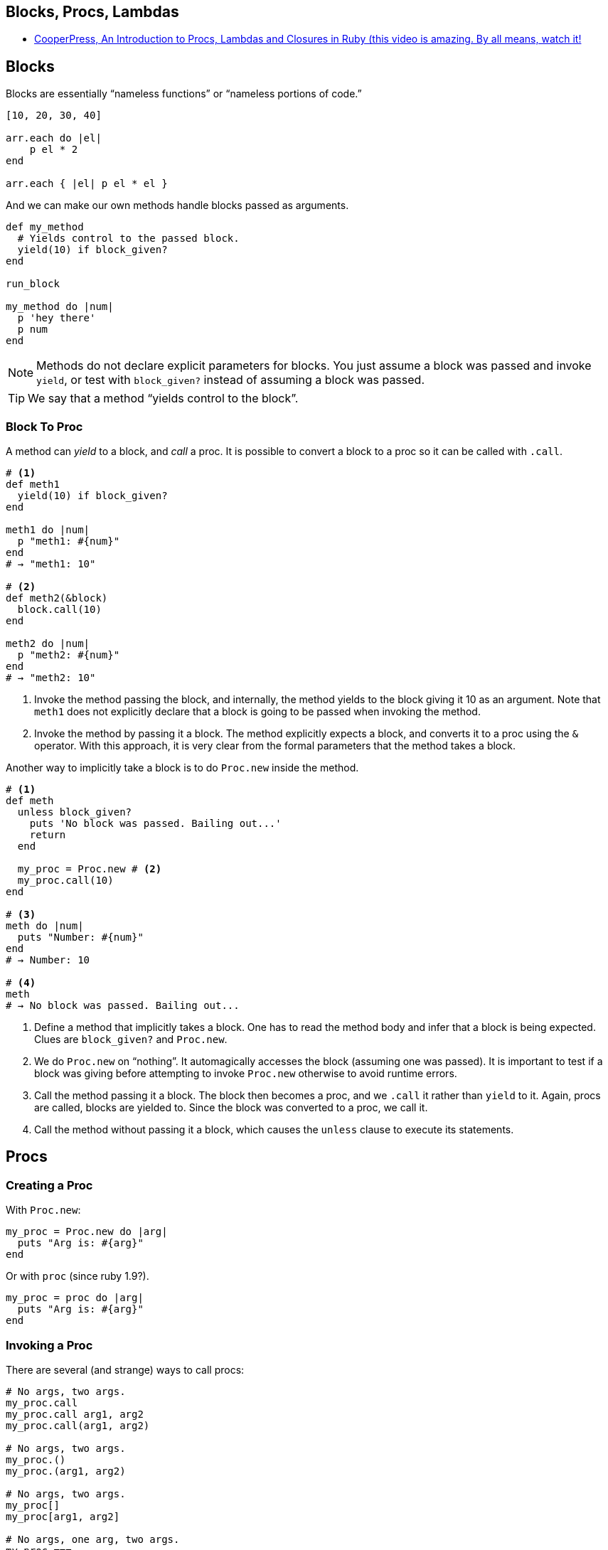 == Blocks, Procs, Lambdas

- link:https://www.youtube.com/watch?v=VBC-G6hahWA[CooperPress, An Introduction to Procs, Lambdas and Closures in Ruby (this video is amazing. By all means, watch it!^]

== Blocks

Blocks are essentially “nameless functions” or “nameless portions of code.”

[source,ruby,lineos]
----
[10, 20, 30, 40]

arr.each do |el|
    p el * 2
end

arr.each { |el| p el * el }
----

And we can make our own methods handle blocks passed as arguments.

[source,ruby,lineos]
----
def my_method
  # Yields control to the passed block.
  yield(10) if block_given?
end

run_block

my_method do |num|
  p 'hey there'
  p num
end
----

NOTE: Methods do not declare explicit parameters for blocks. You just assume a block was passed and invoke `yield`, or test with `block_given?` instead of assuming a block was passed.

TIP: We say that a method “yields control to the block”.

=== Block To Proc

A method can _yield_ to a block, and _call_ a proc. It is possible to convert a block to a proc so it can be called with `.call`.

[source,ruby,lineos]
----
# <1>
def meth1
  yield(10) if block_given?
end

meth1 do |num|
  p "meth1: #{num}"
end
# → "meth1: 10"

# <2>
def meth2(&block)
  block.call(10)
end

meth2 do |num|
  p "meth2: #{num}"
end
# → "meth2: 10"
----

1. Invoke the method passing the block, and internally, the method yields to the block giving it 10 as an argument. Note that `meth1` does not explicitly declare that a block is going to be passed when invoking the method.

2. Invoke the method by passing it a block. The method explicitly expects a block, and converts it to a proc using the `&` operator. With this approach, it is very clear from the formal parameters that the method takes a block.

Another way to implicitly take a block is to do `Proc.new` inside the method.

[source,ruby,lineos]
----
# <1>
def meth
  unless block_given?
    puts 'No block was passed. Bailing out...'
    return
  end

  my_proc = Proc.new # <2>
  my_proc.call(10)
end

# <3>
meth do |num|
  puts "Number: #{num}"
end
# → Number: 10

# <4>
meth
# → No block was passed. Bailing out...
----

1. Define a method that implicitly takes a block. One has to read the method body and infer that a block is being expected. Clues are `block_given?` and `Proc.new`.

2. We do `Proc.new` on “nothing”. It automagically accesses the block (assuming one was passed). It is important to test if a block was giving before attempting to invoke `Proc.new` otherwise to avoid runtime errors.

3. Call the method passing it a block. The block then becomes a proc, and we `.call` it rather than `yield` to it. Again, procs are called, blocks are yielded to. Since the block was converted to a proc, we call it.

4. Call the method without passing it a block, which causes the `unless` clause to execute its statements.

== Procs

=== Creating a Proc

With `Proc.new`:

[source,ruby,lineos]
----
my_proc = Proc.new do |arg|
  puts "Arg is: #{arg}"
end
----

Or with `proc` (since ruby 1.9?).

[source,ruby,lineos]
----
my_proc = proc do |arg|
  puts "Arg is: #{arg}"
end
----

=== Invoking a Proc
There are several (and strange) ways to call procs:

[source,ruby,lineos]
----
# No args, two args.
my_proc.call
my_proc.call arg1, arg2
my_proc.call(arg1, arg2)

# No args, two args.
my_proc.()
my_proc.(arg1, arg2)

# No args, two args.
my_proc[]
my_proc[arg1, arg2]

# No args, one arg, two args.
my_proc.===
my_proc === arg1
my_proc.=== arg1
my_proc.===(arg1)
my_proc.===(arg1, arg2)
----

The `[]` and `===` versions are not recommended. `.()` is better, but avoid it. Go with `.call` (preferred by rubocop).


== Lambdas

https://github.com/rubocop-hq/ruby-style-guide#lambda-multi-line

To create a lambda function, it is possible to use the both `lambda` literal, in which parameters to the block go inside `| |` as usual, or the “stabby" `->`, in which parameters to the block go inside `( )`.

=== Lambda “Stabby” \-> Syntax

[source,ruby,lineos]
----

----

.lambda literal syntax
[source,ruby,lineos]
----
greet = lambda do |name|
  "Hello, #{name}"
end

puts greet.('Yoda')
# → Hello, Yoda!
----


.lambda stabby syntax
[source,ruby,lineos]
----

greet = ->(name) do
  "Hello, #{name}"
end

p greet.('Obi-wan')
# → Hello, Obi-wan!
----


=== Lambdas and Currying

Currying is a technique in which a function accepts n parameters and turns it into a sequence of n functions, each taking 1 parameter.


